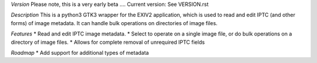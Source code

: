 *Version*
Please note, this is a very early beta ....
Current version: See VERSION.rst

*Description*
This is a python3 GTK3 wrapper for the EXIV2 application, which is used to read and edit IPTC (and other forms) of image metadata.
It can handle bulk operations on directories of image files.

*Features*
* Read and edit IPTC image metadata.
* Select to operate on a single image file, or do bulk operations on a directory of image files.
* Allows for complete removal of unrequired IPTC fields

*Roadmap*
* Add support for additional types of metadata